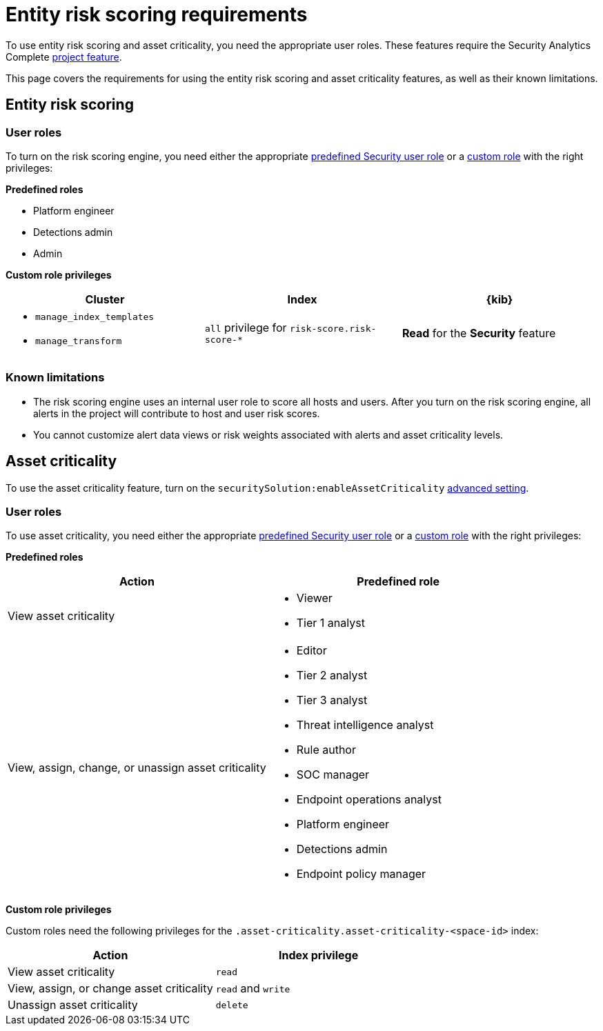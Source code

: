 [[security-ers-requirements]]
= Entity risk scoring requirements

:description: Requirements for using entity risk scoring and asset criticality.
:keywords: serverless, security, reference, manage

To use entity risk scoring and asset criticality, you need the appropriate user roles. These features require the Security Analytics Complete <<elasticsearch-manage-project,project feature>>.

This page covers the requirements for using the entity risk scoring and asset criticality features, as well as their known limitations.

[discrete]
[[security-ers-requirements-entity-risk-scoring]]
== Entity risk scoring

[discrete]
[[security-ers-requirements-user-roles]]
=== User roles

To turn on the risk scoring engine, you need either the appropriate <<general-assign-user-roles,predefined Security user role>> or a <<custom-roles,custom role>> with the right privileges:

**Predefined roles**

* Platform engineer
* Detections admin
* Admin

**Custom role privileges**

|===
| Cluster | Index | {kib}

a| * `manage_index_templates`
* `manage_transform`
| `all` privilege for `risk-score.risk-score-*`
| **Read** for the **Security** feature
|===

[discrete]
[[security-ers-requirements-known-limitations]]
=== Known limitations

* The risk scoring engine uses an internal user role to score all hosts and users. After you turn on the risk scoring engine, all alerts in the project will contribute to host and user risk scores.
* You cannot customize alert data views or risk weights associated with alerts and asset criticality levels.

[discrete]
[[security-ers-requirements-asset-criticality]]
== Asset criticality

To use the asset criticality feature, turn on the `securitySolution:enableAssetCriticality` <<security-advanced-settings-enable-asset-criticality-workflows,advanced setting>>.

[discrete]
[[security-ers-requirements-user-roles-1]]
=== User roles

To use asset criticality, you need either the appropriate <<general-assign-user-roles,predefined Security user role>> or a <<custom-roles,custom role>> with the right privileges:

**Predefined roles**

|===
| Action | Predefined role

| View asset criticality
a| * Viewer
* Tier 1 analyst

| View, assign, change, or unassign asset criticality
a| * Editor
* Tier 2 analyst
* Tier 3 analyst
* Threat intelligence analyst
* Rule author
* SOC manager
* Endpoint operations analyst
* Platform engineer
* Detections admin
* Endpoint policy manager
|===

**Custom role privileges**

Custom roles need the following privileges for the `.asset-criticality.asset-criticality-<space-id>` index:

|===
| Action | Index privilege

| View asset criticality
| `read`

| View, assign, or change asset criticality
| `read` and `write`

| Unassign asset criticality
| `delete`
|===
